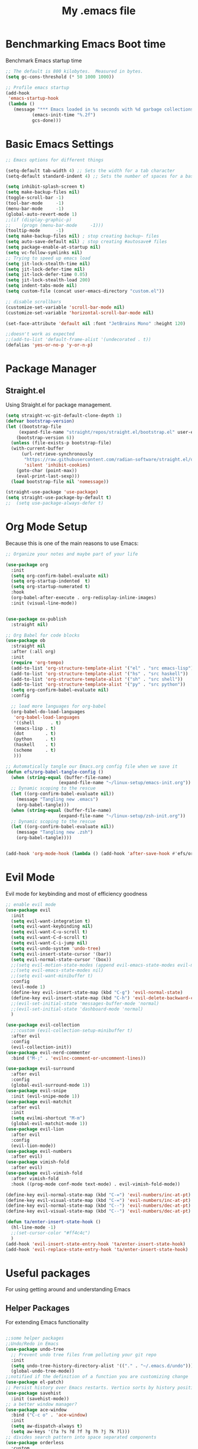 #+Title: My .emacs file
#+STARTUP: content
#+PROPERTY: header-args:emacs-lisp :results output silent :tangle ~/.emacs
#+STARTUP: inlineimages

* Benchmarking Emacs Boot time
Benchmark Emacs startup time
#+begin_src emacs-lisp
  ;; The default is 800 kilobytes.  Measured in bytes.
  (setq gc-cons-threshold (* 50 1000 1000))

  ;; Profile emacs startup
  (add-hook
   'emacs-startup-hook
   (lambda ()
     (message "*** Emacs loaded in %s seconds with %d garbage collections."
  			(emacs-init-time "%.2f")
  			gcs-done)))
#+end_src

* Basic Emacs Settings
#+begin_src emacs-lisp 
  ;; Emacs options for different things

  (setq-default tab-width 4) ;; Sets the width for a tab character
  (setq-default standard-indent 4) ;; Sets the number of spaces for a basic indentation step

  (setq inhibit-splash-screen t)
  (setq make-backup-files nil)
  (toggle-scroll-bar -1)
  (tool-bar-mode     -1)
  (menu-bar-mode     -1)
  (global-auto-revert-mode 1)
  ;;(if (display-graphic-p)
  ;;    (progn (menu-bar-mode     -1)))
  (tooltip-mode      -1)
  (setq make-backup-files nil) ; stop creating backup~ files
  (setq auto-save-default nil) ; stop creating #autosave# files
  (setq package-enable-at-startup nil)
  (setq vc-follow-symlinks nil)
  ;; Trying to speed up emacs load
  (setq jit-lock-stealth-time nil)
  (setq jit-lock-defer-time nil)
  (setq jit-lock-defer-time 0.05)
  (setq jit-lock-stealth-load 200)
  (setq indent-tabs-mode nil)
  (setq custom-file (concat user-emacs-directory "custom.el"))

  ;; disable scrollbars
  (customize-set-variable 'scroll-bar-mode nil)
  (customize-set-variable 'horizontal-scroll-bar-mode nil)

  (set-face-attribute 'default nil :font "JetBrains Mono" :height 120)

  ;;doesn't work as expected
  ;;(add-to-list 'default-frame-alist '(undecorated . t))
  (defalias 'yes-or-no-p 'y-or-n-p)

#+end_src

* Package Manager
** Straight.el
Using Straight.el for package management.

#+begin_src emacs-lisp 
  (setq straight-vc-git-default-clone-depth 1)
  (defvar bootstrap-version)
  (let ((bootstrap-file
  	   (expand-file-name "straight/repos/straight.el/bootstrap.el" user-emacs-directory))
  	  (bootstrap-version 6))
    (unless (file-exists-p bootstrap-file)
  	(with-current-buffer
  		(url-retrieve-synchronously
  		 "https://raw.githubusercontent.com/radian-software/straight.el/develop/install.el"
  		 'silent 'inhibit-cookies)
  	  (goto-char (point-max))
  	  (eval-print-last-sexp)))
    (load bootstrap-file nil 'nomessage))

  (straight-use-package 'use-package)
  (setq straight-use-package-by-default t)
  ;;  (setq use-package-always-defer t)
#+end_src
* Org Mode Setup
Because this is one of the main reasons to use Emacs:

#+begin_src emacs-lisp 
  ;; Organize your notes and maybe part of your life

  (use-package org 
    :init
    (setq org-confirm-babel-evaluate nil)
    (setq org-startup-indented  t)
    (setq org-startup-numerated t)
    :hook
    (org-babel-after-execute . org-redisplay-inline-images) 
    :init (visual-line-mode))


  (use-package ox-publish
    :straight nil)

  ;; Org Babel for code blocks
  (use-package ob
    :straight nil
    :after (:all org)
    :init
    (require 'org-tempo)
    (add-to-list 'org-structure-template-alist '("el" . "src emacs-lisp"))
    (add-to-list 'org-structure-template-alist '("hs" . "src haskell"))
    (add-to-list 'org-structure-template-alist '("sh" . "src shell"))
    (add-to-list 'org-structure-template-alist '("py" . "src python"))
    (setq org-confirm-babel-evaluate nil)
    :config

    ;; load more languages for org-babel
    (org-babel-do-load-languages
     'org-babel-load-languages
     '((shell      . t)
  	 (emacs-lisp . t)
  	 (dot        . t)
  	 (python     . t)
  	 (haskell    . t)
  	 (scheme     . t)
  	 )))
#+end_src

#+begin_src emacs-lisp
  ;; Automatically tangle our Emacs.org config file when we save it
  (defun efs/org-babel-tangle-config ()
    (when (string-equal (buffer-file-name)
  					  (expand-file-name "~/linux-setup/emacs-init.org"))
  	;; Dynamic scoping to the rescue
  	(let ((org-confirm-babel-evaluate nil))
  	  (message "Tangling new .emacs")
  	  (org-babel-tangle)))
    (when (string-equal (buffer-file-name)
  					  (expand-file-name "~/linux-setup/zsh-init.org"))
  	;; Dynamic scoping to the rescue
  	(let ((org-confirm-babel-evaluate nil))
  	  (message "Tangling new .zsh")
  	  (org-babel-tangle))))


  (add-hook 'org-mode-hook (lambda () (add-hook 'after-save-hook #'efs/org-babel-tangle-config)))
#+end_src

* Evil Mode
Evil mode for keybinding and most of efficiency goodness

#+begin_src emacs-lisp
  ;; enable evil mode
  (use-package evil
    :init
    (setq evil-want-integration t)
    (setq evil-want-keybinding nil)
    (setq evil-want-C-u-scroll t)
    (setq evil-want-C-d-scroll t)
    (setq evil-want-C-i-jump nil)
    (setq evil-undo-system 'undo-tree)
    (setq evil-insert-state-cursor '(bar))
    (setq evil-normal-state-cursor '(box))
    ;;(setq evil-motion-state-modes (append evil-emacs-state-modes evil-motion-state-modes))
    ;;(setq evil-emacs-state-modes nil)
    ;;(setq evil-want-minibuffer t)
    :config
    (evil-mode 1)
    (define-key evil-insert-state-map (kbd "C-g") 'evil-normal-state)
    (define-key evil-insert-state-map (kbd "C-h") 'evil-delete-backward-char-and-join)
    ;;(evil-set-initial-state 'messages-buffer-mode 'normal)
    ;;(evil-set-initial-state 'dashboard-mode 'normal)
    )

  (use-package evil-collection
    ;;:custom (evil-collection-setup-minibuffer t)
    :after evil
    :config
    (evil-collection-init))
  (use-package evil-nerd-commenter
    :bind ("M-;" . 'evilnc-comment-or-uncomment-lines))

  (use-package evil-surround
    :after evil
    :config
    (global-evil-surround-mode 1))
  (use-package evil-snipe
    :init (evil-snipe-mode 1))
  (use-package evil-matchit
    :after evil
    :init
    (setq evilmi-shortcut "M-m")
    (global-evil-matchit-mode 1))
  (use-package evil-lion
    :after evil
    :config
    (evil-lion-mode))
  (use-package evil-numbers
    :after evil)
  (use-package vimish-fold
    :after evil)
  (use-package evil-vimish-fold
    :after vimish-fold
    :hook ((prog-mode conf-mode text-mode) . evil-vimish-fold-mode))

  (define-key evil-normal-state-map (kbd "C-=") 'evil-numbers/inc-at-pt)
  (define-key evil-visual-state-map (kbd "C-=") 'evil-numbers/inc-at-pt)
  (define-key evil-normal-state-map (kbd "C--") 'evil-numbers/dec-at-pt)
  (define-key evil-visual-state-map (kbd "C--") 'evil-numbers/dec-at-pt)

  (defun ta/enter-insert-state-hook ()
    (hl-line-mode -1)
    ;;(set-cursor-color "#ff4c4c")
    )
  (add-hook 'evil-insert-state-entry-hook 'ta/enter-insert-state-hook)
  (add-hook 'evil-replace-state-entry-hook 'ta/enter-insert-state-hook)
#+end_src

* Useful packages
For using getting around and understanding Emacs
** Helper Packages
For extending Emacs functionality
#+begin_src emacs-lisp

  ;;some helper packages
  ;;Undo/Redo in Emacs
  (use-package undo-tree
    ;; Prevent undo tree files from polluting your git repo
    :init
    (setq undo-tree-history-directory-alist '(("." . "~/.emacs.d/undo")))
    (global-undo-tree-mode))
  ;;notified if the definition of a function you are customizing change
  (use-package el-patch)
  ;; Persist history over Emacs restarts. Vertico sorts by history position.
  (use-package savehist
    :init (savehist-mode))
  ;; a better window manager?
  (use-package ace-window
    :bind ("C-c o" . 'ace-window)
    :init
    (setq aw-dispatch-always t)
    (setq aw-keys '(?a ?s ?d ?f ?g ?h ?j ?k ?l)))
  ;; divides search pattern into space separated components
  (use-package orderless
    :custom
    (completion-styles '(orderless basic))
    (completion-category-defaults nil)
    (completion-category-overrides '((file (styles basic partial-completion)))))
  ;; what key should you push next? not needed embark
  (use-package which-key
    :init (which-key-mode))
  ;; Enable rich annotations using the Marginalia package
  (use-package marginalia
    ;; Either bind `marginalia-cycle' globally or only in the minibuffer
    :bind (("M-A" . marginalia-cycle)
  		 :map minibuffer-local-map
  		 ("M-A" . marginalia-cycle))
    :init
    (marginalia-mode))
  (use-package restart-emacs)
  (use-package default-text-scale)
#+end_src
** Customize Keyboard Shortcuts
#+begin_src emacs-lisp
  ;; Customize your keyboard shortcuts
  (use-package hydra)
  (defhydra hydra-text-scale (:timeout 4)
    "scale text"
    ("j" text-scale-increase "in")
    ("k" text-scale-decrease "out")
    ("f" nil "finished" :exit t))

  (use-package general
    :config
    (general-create-definer rune/leader-keys
  	:keymaps '(normal insert visual emacs)
  	:prefix "SPC"
  	:global-prefix "C-SPC")

    (rune/leader-keys
  	"t"  '(:ignore t :which-key "Toggles")
  	"gp" '(gptel :which-key "GPT-3")
  	"tt" '(load-theme :which-key "Choose Theme")
  	"ts" '(hydra-text-scale/body :which-key "Scale Text")
  	"tl" '(lambda() (interactive)(load-theme 'doom-one-light t) :which-key "Light Theme")
  	"td" '(lambda() (interactive)(load-theme 'doom-moonlight t) :which-key "Dark Theme")
  	"xb" '(ibuffer :which-key "ibuffer")
  	"xv" '(multi-vterm :which-key "multi-vterm")
  	"fe" '(lambda() (interactive)(find-file "~/linux-setup/emacs-init.org") :which-key "emacs-init.org")
  	"fz" '(lambda() (interactive)(find-file "~/linux-setup/zsh-init.org") :which-key "zsh-init.org")
  	))
  ;;(global-set-key (kbd "C-e") 'end-of-line)
#+end_src

** Do Stuff in Emacs Easily
#+begin_src emacs-lisp

  ;; Completion frameworks and doing stuff
  (use-package vertico
    :bind (:map
  		 vertico-map
  		 ("C-j" . vertico-next)
  		 ("C-k" . vertico-previous)
  		 ("C-f" . vertico-exit)
  		 :map minibuffer-local-map
  		 ("M-h" . backward-kill-word))
    :custom (vertico-cycle t)
    :init (vertico-mode))

  (use-package consult
    :bind (("C-c s" . consult-line)
  		 ("C-M-l" . consult-imenu)
  		 ("C-r" . consult-history)
  		 ))

  ;;Do commands and operatioms on buffers or synbols
  (use-package embark
    :bind (("C-c e" . embark-act)
  		 ("M-." . embark-dwim)
  		 ("C-h B" . embark-bindings))
    :init (setq prefix-help-command #'embark-prefix-help-command))
  (use-package embark-consult
    :after (embark consult)
    :hook (embark-collect-mode . consult-preview-at-point-mode))


#+end_src

** TODO Browse Files
* Project Management
Manage your projects

#+begin_src emacs-lisp
  ;; Project management
  (use-package magit)
#+end_src

** Buffer Management
#+begin_src emacs-lisp
  (use-package ibuffer
    :straight nil)
  ;;:bind ("C-x C-b" . ibuffer))
  ;; (add-to-list 'ibuffer-never-show-predicates "^\\*")

  (use-package ibuf-ext
    :straight nil)
  (setq ibuffer-saved-filter-groups
  	  (quote (("default"
  			   ("Dotfiles" (or (name . "^\\.")))
  			   ("Messages" (or (name . "^\\*")))
  			   ("Magit" (or (name . "^\\magit*")))
  			   ))))

  (add-hook 'ibuffer-mode-hook
  		  (lambda ()
  			(ibuffer-switch-to-saved-filter-groups "default")))
#+end_src

#+begin_src emacs-lisp
  (use-package perspective
    :bind ("C-x C-b" . persp-ibuffer)
    :custom
    (persp-mode-prefix-key (kbd "C-x C-x"))
    :init
    (persp-mode))
#+end_src 

** Shell Support
#+begin_src emacs-lisp 

  (if (not (eq system-type 'windows-nt))
  	(progn
  	  (use-package vterm
  		:config (setq vterm-max-scrollback 10000))
  	  (use-package multi-vterm)
  	  (use-package vterm-toggle
  		:bind ("C-x x" . vterm-toggle))
  	  (setq vterm-toggle-fullscreen-p nil)
  	  (add-to-list 'display-buffer-alist
  				   '((lambda (buffer-or-name _)
  					   (let ((buffer (get-buffer buffer-or-name)))
  						 (with-current-buffer buffer
  						   (or (equal major-mode 'vterm-mode)
  							   (string-prefix-p vterm-buffer-name (buffer-name buffer))))))
  					 (display-buffer-reuse-window display-buffer-at-bottom)
  					 ;;(display-buffer-reuse-window display-buffer-in-direction)
  					 ;;display-buffer-in-direction/direction/dedicated is added in emacs27
  					 ;;(direction . bottom)
  					 ;;(dedicated . t) ;dedicated is supported in emacs27
  					 (reusable-frames . visible)
  					 (window-height . 0.3)))
  	  (define-key vterm-mode-map (kbd "C-q") #'vterm-send-next-key)
  	  (push (list "find-file-below"
  				  (lambda (pathj)
  					(if-let* ((buf (find-file-noselect path))
  							  (window (display-buffer-below-selected buf nil)))
  						(select-window window)
  					  (message "Failed to open file: %s" path))))
  			vterm-eval-cmds)
  	  ))

#+end_src

* Themes
#+begin_src emacs-lisp 
  ;; themes at the end
  (if (display-graphic-p)
  	(progn
  	  (use-package all-the-icons)
  	  (use-package doom-modeline
  		:init (doom-modeline-mode nil))
  	  (use-package telephone-line
  		:init
  		(setq telephone-line-primary-left-separator 'telephone-line-cubed-left
  			  telephone-line-secondary-left-separator 'telephone-line-cubed-hollow-left
  			  telephone-line-primary-right-separator 'telephone-line-cubed-right
  			  telephone-line-secondary-right-separator 'telephone-line-cubed-hollow-right)
  		(setq telephone-line-height 24
  			  telephone-line-evil-use-short-tag t)
  		(telephone-line-mode t))
  	  (use-package doom-themes
  		:config
  		;; Global settings (defaults)
  		(setq doom-themes-enable-bold t    ; if nil, bold is universally disabled
  			  doom-themes-enable-italic t) ; if nil, italics is universally disabled
  		(load-theme 'doom-moonlight t)
  		;; Enable flashing mode-line on errors
  		(doom-themes-visual-bell-config)
  		;; Enable custom neotree theme (all-the-icons must be installed!)
  		;;(doom-themes-neotree-config)
  		;; or for treemacs users
  		(setq doom-themes-treemacs-theme "doom-colors") ; use "doom-colors" for less minimal icon theme
  		;;(doom-themes-treemacs-config)
  		;; Corrects (and improves) org-mode's native fontification.
  		(doom-themes-org-config))
  	  ))
#+end_src

* Programming
#+begin_src emacs-lisp :tangle no
  (use-package lsp-mode)
  (use-package corfu
    :init (global-corfu-mode))
  (use-package python-mode)
  (use-package haskell-mode)
  ;; (use-package rust-mode)
  (use-package eglot
    :ensure t
    ;; :hook ((rust-mode nix-mode) . eglot-ensure)
    :config
    (add-to-list 'eglot-server-programs
  			   `(rust-mode . ("rust-analyzer" :initializationOptions
  							  ( :procMacro (:enable t)
  								:cargo ( :buildScripts (:enable t)
  										 :features "all")))))
    (add-hook 'haskell-mode-hook 'eglot-ensure)
    (setq-default eglot-workspace-configuration
  				'((haskell
  				   (plugin
  					(stan
  					 (globalOn . :json-false))))))  ;; disable stan
    :custom
    (eglot-autoshutdown t)  ;; shutdown language server after closing last file
    (eglot-confirm-server-initiated-edits nil)  ;; allow edits without confirmation
    )


  ;;  (use-package rustic) 
#+end_src
 
#+begin_src emacs-lisp 
  (use-package copilot
    :straight (:host github :repo "copilot-emacs/copilot.el" :files ("dist" "*.el"))
    :ensure t
    :hook (prog-mode . copilot-mode)
    :bind (:map copilot-completion-map
  			  ("<tab>" . 'copilot-accept-completion)
  			  ("TAB" . 'copilot-accept-completion)
  			  ("C-TAB" . 'copilot-accept-completion-by-word)
  			  ("C-<tab>" . 'copilot-accept-completion-by-word)))

  (use-package gptel
    :custom
    (gptel-model "gpt-4")
    :config
    (add-hook 'gptel-post-stream-hook 'gptel-auto-scroll)
    (add-hook 'gptel-post-response-functions 'gptel-end-of-response)) 
#+end_src
* Literate Programming
#+begin_src python :results output
  import random, sys
  random.seed(1)
  print(sys.version)
  print("Hello world!!! Here is a random number: %f" % random.random())
#+end_src

#+RESULTS:

* Mac OS X Specifics 
#+begIn_src emacs-lisp
  (when (memq window-system '(mac ns x))
    (use-package exec-path-from-shell
  	:init (exec-path-from-shell-initialize))
    (setq mac-command-modifier 'control))
  ;;(setq mac-command-modifier 'meta))
#+end_src
* TODO Publish Website with notes
#+begin_src emacs-lisp

  (setq org-publish-project-alist
  	  `(("pages"
  		 :base-directory "~/taingram.org/org/"
  		 :base-extension "org"
  		 :recursive t
  		 :publishing-directory "~/taingram.or/html/"
  		 :publishing-function org-html-publish-to-html)

  		("static"
  		 :base-directory "~/taingram.org/org/"
  		 :base-extension "css\\|txt\\|jpg\\|gif\\|png"
  		 :recursive t
  		 :publishing-directory  "~/taingram.org/html/"
  		 :publishing-function org-publish-attachment)

  		("taingram.org" :components ("pages" "static"))))
#+end_src
* TODO Persistent Emacs like TMUX
* TODO Eshell
* TODO Web Browsing
#+begin_src emacs-lisp :tangle no
  (use-package xwidget-webkit 
    :bind ("C-c w" . xwidget-webkit-browse-url))
#+end_src
